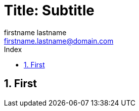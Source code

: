 = Title: Subtitle
Firstname Lastname <firstname.lastname@domain.com>
:doctype: pdf
:author: firstname lastname
:subtitle: subtitle
:ntitle: title: {subtitle}
:imagesdir: ./images
:class: classname
:pdf-stylesdir: /template/resources/themes
:pdf-fontsdir: /template/resources/fonts
:pdf-style: tbz
:allow-uri-read:
:sectnums:
:toc:
:toc-title: Index
:title-page:

== First

